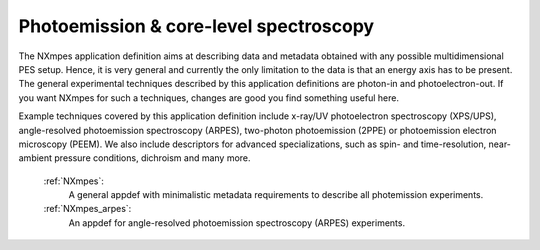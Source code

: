 .. _Mpes-Structure-Fairmat:

=======================================
Photoemission & core-level spectroscopy
=======================================

The NXmpes application definition aims at describing data and metadata obtained with any possible multidimensional PES setup.
Hence, it is very general and currently the only limitation to the data is that an energy
axis has to be present.
The general experimental techniques described by this application definitions are
photon-in and photoelectron-out.
If you want NXmpes for such a techniques, changes are good you find something useful here.

Example techniques covered by this application definition include x-ray/UV photoelectron spectroscopy (XPS/UPS),
angle-resolved photoemission spectroscopy (ARPES), two-photon photoemission (2PPE) or
photoemission electron microscopy (PEEM).
We also include descriptors for advanced specializations, such as spin- and time-resolution, near-ambient pressure conditions,
dichroism and many more.

    :ref:`NXmpes`:
       A general appdef with minimalistic metadata requirements to describe all photemission experiments.

    :ref:`NXmpes_arpes`:
       An appdef for angle-resolved photoemission spectroscopy (ARPES) experiments.